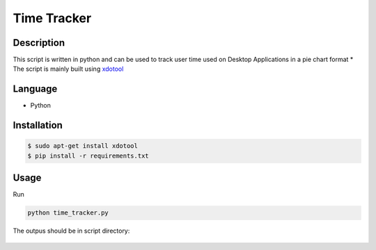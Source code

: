 Time Tracker
============

|checkout|

Description
-----------

This script is written in python and can be used to track user time used
on Desktop Applications in a pie chart format \* The script is mainly
built using `xdotool <https://www.freebsd.org/cgi/man.cgi?query=xdotool&apropos=0&sektion=1&manpath=FreeBSD+8.1-RELEASE+and+Ports&format=html>`__

Language
--------

- Python

Installation
------------

.. code:: bash

   $ sudo apt-get install xdotool
   $ pip install -r requirements.txt

Usage
-----

Run

.. code:: bash

   python time_tracker.py

The outpus should be in script directory:

.. figure:: time_tracking_pie_chart.png
   :alt: pie_chart_example

.. |checkout| image:: https://forthebadge.com/images/badges/check-it-out.svg
  :target: https://github.com/HarshCasper/Rotten-Scripts/tree/master/Python/Desktop_Time_Tracker/

